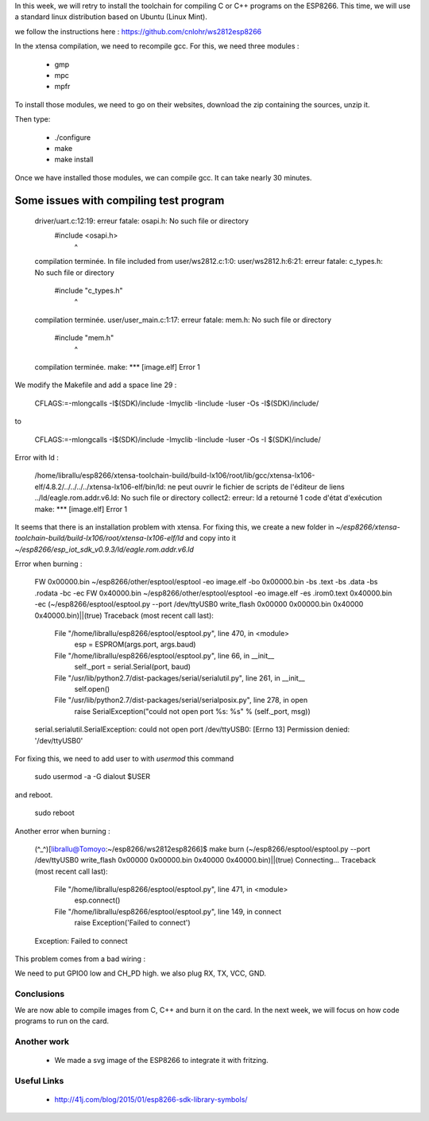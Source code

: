 In this week, we will retry to install the toolchain for compiling C or C++ 
programs on the ESP8266. This time, we will use a standard linux distribution
based on Ubuntu (Linux Mint).

we follow the instructions here : https://github.com/cnlohr/ws2812esp8266

In the xtensa compilation, we need to recompile gcc.
For this, we need three modules : 

 - gmp
 - mpc
 - mpfr

To install those modules, we need to go on their websites, download the
zip containing the sources, unzip it.

Then type:
 
 - ./configure
 - make
 - make install


Once we have installed those modules, we can compile gcc.
It can take nearly 30 minutes.



Some issues with compiling test program
---------------------------------------


    driver/uart.c:12:19: erreur fatale: osapi.h: No such file or directory
     #include <osapi.h>
                       ^
    compilation terminée.
    In file included from user/ws2812.c:1:0:
    user/ws2812.h:6:21: erreur fatale: c_types.h: No such file or directory
     #include "c_types.h"
                         ^
    compilation terminée.
    user/user_main.c:1:17: erreur fatale: mem.h: No such file or directory
     #include "mem.h"
                     ^
    compilation terminée.
    make: *** [image.elf] Error 1

We modify the Makefile and add a space line 29 :

    CFLAGS:=-mlongcalls -I$(SDK)/include -Imyclib -Iinclude -Iuser -Os -I$(SDK)/include/

to 

    CFLAGS:=-mlongcalls -I$(SDK)/include -Imyclib -Iinclude -Iuser -Os -I $(SDK)/include/


Error with ld :

    /home/librallu/esp8266/xtensa-toolchain-build/build-lx106/root/lib/gcc/xtensa-lx106-elf/4.8.2/../../../../xtensa-lx106-elf/bin/ld: ne peut ouvrir le fichier de scripts de l'éditeur de liens ../ld/eagle.rom.addr.v6.ld: No such file or directory
    collect2: erreur: ld a retourné 1 code d'état d'exécution
    make: *** [image.elf] Error 1


It seems that there is an installation problem with xtensa. For fixing this,
we create a new folder in *~/esp8266/xtensa-toolchain-build/build-lx106/root/xtensa-lx106-elf/ld*
and copy into it *~/esp8266/esp_iot_sdk_v0.9.3/ld/eagle.rom.addr.v6.ld*



Error when burning :

    FW 0x00000.bin
    ~/esp8266/other/esptool/esptool -eo image.elf -bo 0x00000.bin -bs .text -bs .data -bs .rodata -bc -ec
    FW 0x40000.bin
    ~/esp8266/other/esptool/esptool -eo image.elf -es .irom0.text 0x40000.bin -ec
    (~/esp8266/esptool/esptool.py --port /dev/ttyUSB0 write_flash 0x00000 0x00000.bin 0x40000 0x40000.bin)||(true)
    Traceback (most recent call last):
      File "/home/librallu/esp8266/esptool/esptool.py", line 470, in <module>
        esp = ESPROM(args.port, args.baud)
      File "/home/librallu/esp8266/esptool/esptool.py", line 66, in __init__
        self._port = serial.Serial(port, baud)
      File "/usr/lib/python2.7/dist-packages/serial/serialutil.py", line 261, in __init__
        self.open()
      File "/usr/lib/python2.7/dist-packages/serial/serialposix.py", line 278, in open
        raise SerialException("could not open port %s: %s" % (self._port, msg))
    serial.serialutil.SerialException: could not open port /dev/ttyUSB0: [Errno 13] Permission denied: '/dev/ttyUSB0'

For fixing this, we need to add user to with *usermod* this command

    sudo usermod -a -G dialout $USER

and reboot.
    
    sudo reboot


Another error when burning :

    (^_^)[librallu@Tomoyo:~/esp8266/ws2812esp8266]$ make burn
    (~/esp8266/esptool/esptool.py --port /dev/ttyUSB0 write_flash 0x00000 0x00000.bin 0x40000 0x40000.bin)||(true)
    Connecting...
    Traceback (most recent call last):
      File "/home/librallu/esp8266/esptool/esptool.py", line 471, in <module>
        esp.connect()
      File "/home/librallu/esp8266/esptool/esptool.py", line 149, in connect
        raise Exception('Failed to connect')
    Exception: Failed to connect

This problem comes from a bad wiring :

We need to put GPIO0 low and CH_PD high.
we also plug RX, TX, VCC, GND.


Conclusions
===========

We are now able to compile images from C, C++ and burn it on the card.
In the next week, we will focus on how code programs to run on the card.

Another work
============


 - We made a svg image of the ESP8266 to integrate it with fritzing.
 
 
Useful Links
============

 - http://41j.com/blog/2015/01/esp8266-sdk-library-symbols/
